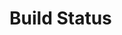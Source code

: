 
* Build Status
[[https://travis-ci.org/mytoh/dotemacsd][https://travis-ci.org/mytoh/dotemacsd.svg]]
